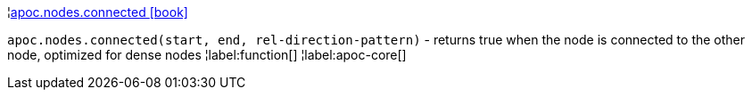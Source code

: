 ¦xref::overview/apoc.nodes/apoc.nodes.connected.adoc[apoc.nodes.connected icon:book[]] +

`apoc.nodes.connected(start, end, rel-direction-pattern)` - returns true when the node is connected to the other node, optimized for dense nodes
¦label:function[]
¦label:apoc-core[]
